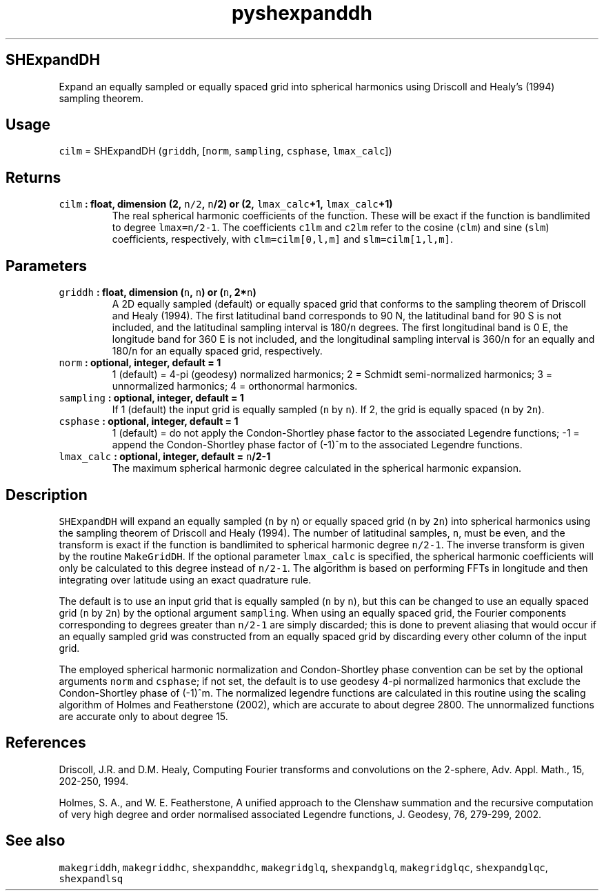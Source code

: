 .\" Automatically generated by Pandoc 2.0.5
.\"
.TH "pyshexpanddh" "1" "2017\-11\-28" "Python" "SHTOOLS 4.2"
.hy
.SH SHExpandDH
.PP
Expand an equally sampled or equally spaced grid into spherical
harmonics using Driscoll and Healy's (1994) sampling theorem.
.SH Usage
.PP
\f[C]cilm\f[] = SHExpandDH (\f[C]griddh\f[], [\f[C]norm\f[],
\f[C]sampling\f[], \f[C]csphase\f[], \f[C]lmax_calc\f[]])
.SH Returns
.TP
.B \f[C]cilm\f[] : float, dimension (2, \f[C]n/2\f[], \f[C]n\f[]/2) or (2, \f[C]lmax_calc\f[]+1, \f[C]lmax_calc\f[]+1)
The real spherical harmonic coefficients of the function.
These will be exact if the function is bandlimited to degree
\f[C]lmax=n/2\-1\f[].
The coefficients \f[C]c1lm\f[] and \f[C]c2lm\f[] refer to the cosine
(\f[C]clm\f[]) and sine (\f[C]slm\f[]) coefficients, respectively, with
\f[C]clm=cilm[0,l,m]\f[] and \f[C]slm=cilm[1,l,m]\f[].
.RS
.RE
.SH Parameters
.TP
.B \f[C]griddh\f[] : float, dimension (\f[C]n\f[], \f[C]n\f[]) or (\f[C]n\f[], 2*\f[C]n\f[])
A 2D equally sampled (default) or equally spaced grid that conforms to
the sampling theorem of Driscoll and Healy (1994).
The first latitudinal band corresponds to 90 N, the latitudinal band for
90 S is not included, and the latitudinal sampling interval is
180/\f[C]n\f[] degrees.
The first longitudinal band is 0 E, the longitude band for 360 E is not
included, and the longitudinal sampling interval is 360/\f[C]n\f[] for
an equally and 180/\f[C]n\f[] for an equally spaced grid, respectively.
.RS
.RE
.TP
.B \f[C]norm\f[] : optional, integer, default = 1
1 (default) = 4\-pi (geodesy) normalized harmonics; 2 = Schmidt
semi\-normalized harmonics; 3 = unnormalized harmonics; 4 = orthonormal
harmonics.
.RS
.RE
.TP
.B \f[C]sampling\f[] : optional, integer, default = 1
If 1 (default) the input grid is equally sampled (\f[C]n\f[] by
\f[C]n\f[]).
If 2, the grid is equally spaced (\f[C]n\f[] by \f[C]2n\f[]).
.RS
.RE
.TP
.B \f[C]csphase\f[] : optional, integer, default = 1
1 (default) = do not apply the Condon\-Shortley phase factor to the
associated Legendre functions; \-1 = append the Condon\-Shortley phase
factor of (\-1)^m to the associated Legendre functions.
.RS
.RE
.TP
.B \f[C]lmax_calc\f[] : optional, integer, default = \f[C]n\f[]/2\-1
The maximum spherical harmonic degree calculated in the spherical
harmonic expansion.
.RS
.RE
.SH Description
.PP
\f[C]SHExpandDH\f[] will expand an equally sampled (\f[C]n\f[] by
\f[C]n\f[]) or equally spaced grid (\f[C]n\f[] by \f[C]2n\f[]) into
spherical harmonics using the sampling theorem of Driscoll and Healy
(1994).
The number of latitudinal samples, \f[C]n\f[], must be even, and the
transform is exact if the function is bandlimited to spherical harmonic
degree \f[C]n/2\-1\f[].
The inverse transform is given by the routine \f[C]MakeGridDH\f[].
If the optional parameter \f[C]lmax_calc\f[] is specified, the spherical
harmonic coefficients will only be calculated to this degree instead of
\f[C]n/2\-1\f[].
The algorithm is based on performing FFTs in longitude and then
integrating over latitude using an exact quadrature rule.
.PP
The default is to use an input grid that is equally sampled (\f[C]n\f[]
by \f[C]n\f[]), but this can be changed to use an equally spaced grid
(\f[C]n\f[] by \f[C]2n\f[]) by the optional argument \f[C]sampling\f[].
When using an equally spaced grid, the Fourier components corresponding
to degrees greater than \f[C]n/2\-1\f[] are simply discarded; this is
done to prevent aliasing that would occur if an equally sampled grid was
constructed from an equally spaced grid by discarding every other column
of the input grid.
.PP
The employed spherical harmonic normalization and Condon\-Shortley phase
convention can be set by the optional arguments \f[C]norm\f[] and
\f[C]csphase\f[]; if not set, the default is to use geodesy 4\-pi
normalized harmonics that exclude the Condon\-Shortley phase of (\-1)^m.
The normalized legendre functions are calculated in this routine using
the scaling algorithm of Holmes and Featherstone (2002), which are
accurate to about degree 2800.
The unnormalized functions are accurate only to about degree 15.
.SH References
.PP
Driscoll, J.R.
and D.M.
Healy, Computing Fourier transforms and convolutions on the 2\-sphere,
Adv.
Appl.
Math., 15, 202\-250, 1994.
.PP
Holmes, S.
A., and W.
E.
Featherstone, A unified approach to the Clenshaw summation and the
recursive computation of very high degree and order normalised
associated Legendre functions, J.
Geodesy, 76, 279\-299, 2002.
.SH See also
.PP
\f[C]makegriddh\f[], \f[C]makegriddhc\f[], \f[C]shexpanddhc\f[],
\f[C]makegridglq\f[], \f[C]shexpandglq\f[], \f[C]makegridglqc\f[],
\f[C]shexpandglqc\f[], \f[C]shexpandlsq\f[]
